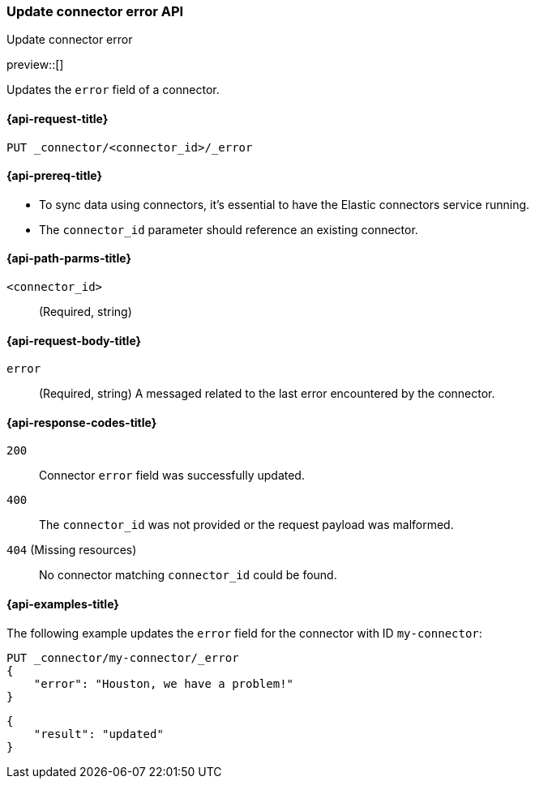 [[update-connector-error-api]]
=== Update connector error API
++++
<titleabbrev>Update connector error</titleabbrev>
++++

preview::[]

Updates the `error` field of a connector.

[[update-connector-error-api-request]]
==== {api-request-title}

`PUT _connector/<connector_id>/_error`

[[update-connector-error-api-prereq]]
==== {api-prereq-title}

* To sync data using connectors, it's essential to have the Elastic connectors service running.
* The `connector_id` parameter should reference an existing connector.

[[update-connector-error-api-path-params]]
==== {api-path-parms-title}

`<connector_id>`::
(Required, string)

[role="child_attributes"]
[[update-connector-error-api-request-body]]
==== {api-request-body-title}

`error`::
(Required, string) A messaged related to the last error encountered by the connector.


[[update-connector-error-api-response-codes]]
==== {api-response-codes-title}

`200`::
Connector `error` field was successfully updated.

`400`::
The `connector_id` was not provided or the request payload was malformed.

`404` (Missing resources)::
No connector matching `connector_id` could be found.

[[update-connector-error-api-example]]
==== {api-examples-title}

The following example updates the `error` field for the connector with ID `my-connector`:

////
[source, console]
--------------------------------------------------
PUT _connector/my-connector
{
  "index_name": "search-google-drive",
  "name": "My Connector",
  "service_type": "google_drive"
}
--------------------------------------------------
// TESTSETUP

[source,console]
--------------------------------------------------
DELETE _connector/my-connector
--------------------------------------------------
// TEARDOWN
////

[source,console]
----
PUT _connector/my-connector/_error
{
    "error": "Houston, we have a problem!"
}
----

[source,console-result]
----
{
    "result": "updated"
}
----
